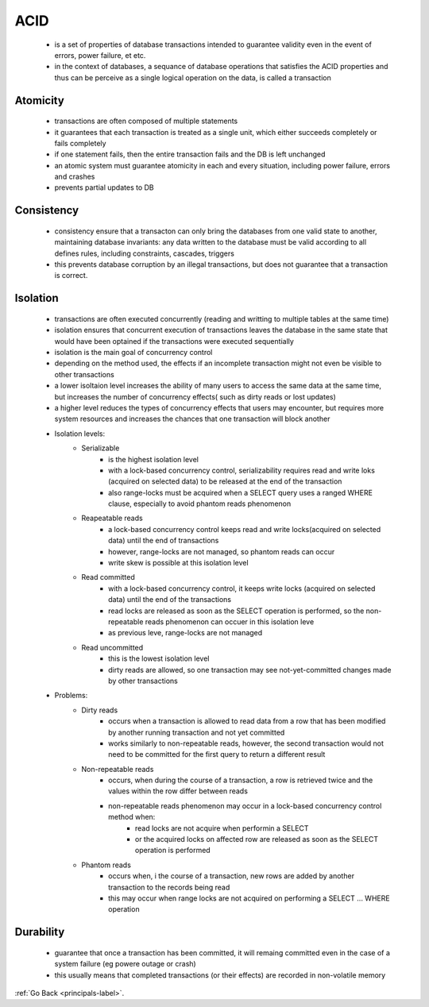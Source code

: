 .. _acid-label:

ACID
====

    - is a set of properties of database transactions intended to guarantee validity even in the event
      of errors, power failure, et etc.
    - in the context of databases, a sequance of database operations that satisfies the ACID properties
      and thus can be perceive as a single logical operation on the data, is called a transaction

Atomicity
---------
    - transactions are often composed of multiple statements
    - it guarantees that each transaction is treated as a single unit, which either succeeds completely
      or fails completely

    - if one statement fails, then the entire transaction fails and the DB is left unchanged
    - an atomic system must guarantee atomicity in each and every situation, including power failure,
      errors and crashes

    - prevents partial updates to DB

Consistency
-----------
    - consistency ensure that a transacton can only bring the databases from one valid state to another,
      maintaining database invariants: any data written to the database must be valid according to all
      defines rules, including constraints, cascades, triggers
    - this prevents database corruption by an illegal transactions, but does not guarantee that a transaction
      is correct.

Isolation
---------
    - transactions are often executed concurrently (reading and writting to multiple tables at the same time)
    - isolation ensures that concurrent execution of transactions leaves the database in the same state that
      would have been optained if the transactions were executed sequentially

    - isolation is the main goal of concurrency control
    - depending on the method used, the effects if an incomplete transaction might not even be visible to other transactions
    - a lower isoltaion level increases the ability of many users to access the same data at the same time, but increases the number of concurrency effects( such as dirty reads
      or lost updates)

    - a higher level reduces the types of concurrency effects that users may encounter, but requires more system resources and increases the chances that one transaction will block
      another

    - Isolation levels:
        - Serializable
            - is the highest isolation level
            - with a lock-based concurrency control, serializability requires read and write loks (acquired on selected data) to be released at the end of the transaction
            - also range-locks must be acquired when a SELECT query uses a ranged WHERE clause, especially to avoid phantom reads phenomenon
        - Reapeatable reads
            - a lock-based concurrency control keeps read and write locks(acquired on selected data) until the end of transactions
            - however, range-locks are not managed, so phantom reads can occur
            - write skew is possible at this isolation level
        - Read committed
            - with a lock-based concurrency control, it keeps write locks (acquired on selected data) until the end of the transactions
            - read locks are released as soon as the SELECT operation is performed, so the non-repeatable reads phenomenon can occuer in this isolation leve
            -  as previous leve, range-locks are not managed
        - Read uncommitted 
            - this is the lowest isolation level
            - dirty reads are allowed, so one transaction may see not-yet-committed changes made by other transactions

    - Problems:
        - Dirty reads
            - occurs when a transaction is allowed to read data from a row that has been modified by another running transaction and not yet committed
            -  works similarly to non-repeatable reads, however, the second transaction would not need to be committed for the first query to return a different result
        - Non-repeatable reads
            - occurs, when during the course of a transaction, a row is retrieved twice and the values within the row differ between reads
            - non-repeatable reads phenomenon may occur in a lock-based concurrency control method when:
                - read locks are not acquire when performin a SELECT
                - or the acquired locks on affected row are released as soon as the SELECT operation is performed
        - Phantom reads
            - occurs when, i the course of a transaction, new rows are added by another transaction to the records being read
            - this may occur when range locks are not acquired on performing a SELECT ... WHERE operation

Durability
----------
    - guarantee that once a transaction has been committed, it will remaing committed even in the case of
      a system failure (eg powere outage or crash)

    - this usually means that completed transactions (or their effects) are recorded in non-volatile memory

	  
:ref:`Go Back <principals-label>`.

